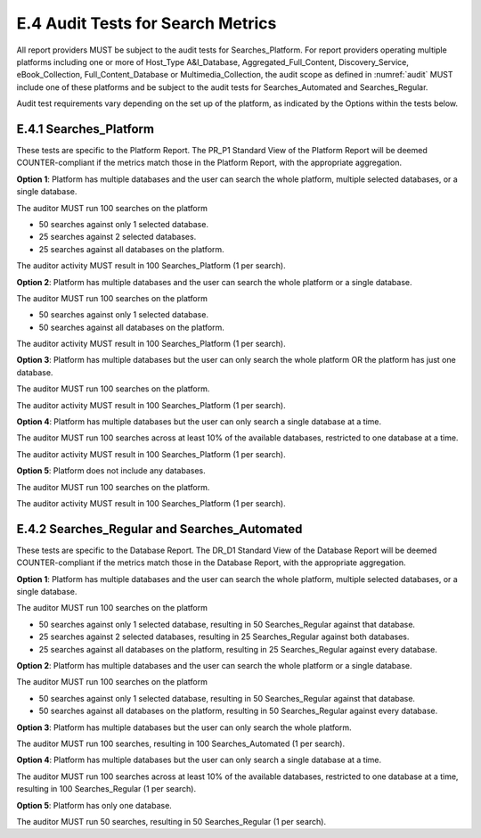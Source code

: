 .. The COUNTER Code of Practice Release 5 © 2017-2023 by COUNTER
   is licensed under CC BY-SA 4.0. To view a copy of this license,
   visit https://creativecommons.org/licenses/by-sa/4.0/

E.4 Audit Tests for Search Metrics
----------------------------------

All report providers MUST be subject to the audit tests for Searches_Platform. For report providers operating multiple platforms including one or more of Host_Type A&I_Database, Aggregated_Full_Content, Discovery_Service, eBook_Collection, Full_Content_Database or Multimedia_Collection, the audit scope as defined in :numref:`audit` MUST include one of these platforms and be subject to the audit tests for Searches_Automated and Searches_Regular. 

Audit test requirements vary depending on the set up of the platform, as indicated by the Options within the tests below.


E.4.1 Searches_Platform
"""""""""""""""""""""""

These tests are specific to the Platform Report. The PR_P1 Standard View of the Platform Report will be deemed COUNTER-compliant if the metrics match those in the Platform Report, with the appropriate aggregation.

**Option 1**: Platform has multiple databases and the user can search the whole platform, multiple selected databases, or a single database.

The auditor MUST run 100 searches on the platform

* 50 searches against only 1 selected database.
* 25 searches against 2 selected databases.
* 25 searches against all databases on the platform.

The auditor activity MUST result in 100 Searches_Platform (1 per search).

**Option 2**: Platform has multiple databases and the user can search the whole platform or a single database.

The auditor MUST run 100 searches on the platform

* 50 searches against only 1 selected database.
* 50 searches against all databases on the platform.

The auditor activity MUST result in 100 Searches_Platform (1 per search).

**Option 3**: Platform has multiple databases but the user can only search the whole platform OR the platform has just one database.

The auditor MUST run 100 searches on the platform.

The auditor activity MUST result in 100 Searches_Platform (1 per search).

**Option 4**: Platform has multiple databases but the user can only search a single database at a time.

The auditor MUST run 100 searches across at least 10% of the available databases, restricted to one database at a time.

The auditor activity MUST result in 100 Searches_Platform (1 per search).

**Option 5**: Platform does not include any databases.

The auditor MUST run 100 searches on the platform.

The auditor activity MUST result in 100 Searches_Platform (1 per search).


E.4.2 Searches_Regular and Searches_Automated
"""""""""""""""""""""""""""""""""""""""""""""

These tests are specific to the Database Report. The DR_D1 Standard View of the Database Report will be deemed COUNTER-compliant if the metrics match those in the Database Report, with the appropriate aggregation.

**Option 1**: Platform has multiple databases and the user can search the whole platform, multiple selected databases, or a single database.

The auditor MUST run 100 searches on the platform

* 50 searches against only 1 selected database, resulting in 50 Searches_Regular against that database.
* 25 searches against 2 selected databases, resulting in 25 Searches_Regular against both databases.
* 25 searches against all databases on the platform, resulting in 25 Searches_Regular against every database.

**Option 2**: Platform has multiple databases and the user can search the whole platform or a single database.

The auditor MUST run 100 searches on the platform

* 50 searches against only 1 selected database, resulting in 50 Searches_Regular against that database.
* 50 searches against all databases on the platform, resulting in 50 Searches_Regular against every database.

**Option 3**: Platform has multiple databases but the user can only search the whole platform.

The auditor MUST run 100 searches, resulting in 100 Searches_Automated (1 per search).

**Option 4**: Platform has multiple databases but the user can only search a single database at a time.

The auditor MUST run 100 searches across at least 10% of the available databases, restricted to one database at a time, resulting in 100 Searches_Regular (1 per search).

**Option 5**: Platform has only one database.

The auditor MUST run 50 searches, resulting in 50 Searches_Regular (1 per search).